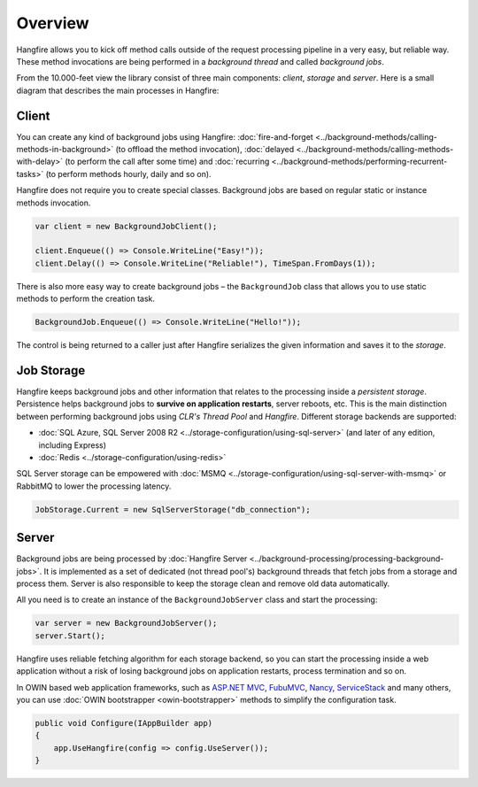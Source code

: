Overview
=========

Hangfire allows you to kick off method calls outside of the request processing pipeline in a very easy, but reliable way. These method invocations are being performed in a *background thread* and called *background jobs*.

From the 10.000-feet view the library consist of three main components: *client*, *storage* and *server*. Here is a small diagram that describes the main processes in Hangfire:

.. image:: hangfire-workflow.png
   :alt: Hangfire Workflow
   :align: center

Client
-------

You can create any kind of background jobs using Hangfire: :doc:`fire-and-forget <../background-methods/calling-methods-in-background>` (to offload the method invocation), :doc:`delayed <../background-methods/calling-methods-with-delay>` (to perform the call after some time) and :doc:`recurring <../background-methods/performing-recurrent-tasks>` (to perform methods hourly, daily and so on).

Hangfire does not require you to create special classes. Background jobs are based on regular static or instance methods invocation. 

.. code-block:: c#

   var client = new BackgroundJobClient();

   client.Enqueue(() => Console.WriteLine("Easy!"));
   client.Delay(() => Console.WriteLine("Reliable!"), TimeSpan.FromDays(1));

There is also more easy way to create background jobs – the ``BackgroundJob`` class that allows you to use static methods to perform the creation task.

.. code-block:: c#

   BackgroundJob.Enqueue(() => Console.WriteLine("Hello!"));

The control is being returned to a caller just after Hangfire serializes the given information and saves it to the *storage*.

Job Storage
------------

Hangfire keeps background jobs and other information that relates to the processing inside a *persistent storage*. Persistence helps background jobs to **survive on application restarts**, server reboots, etc. This is the main distinction between performing background jobs using *CLR's Thread Pool* and *Hangfire*. Different storage backends are supported:

* :doc:`SQL Azure, SQL Server 2008 R2 <../storage-configuration/using-sql-server>` (and later of any edition, including Express)
* :doc:`Redis <../storage-configuration/using-redis>`

SQL Server storage can be empowered with :doc:`MSMQ <../storage-configuration/using-sql-server-with-msmq>` or RabbitMQ to lower the processing latency.

.. code-block:: c#

   JobStorage.Current = new SqlServerStorage("db_connection");

Server
-------

Background jobs are being processed by :doc:`Hangfire Server <../background-processing/processing-background-jobs>`. It is implemented as a set of dedicated (not thread pool's) background threads that fetch jobs from a storage and process them. Server is also responsible to keep the storage clean and remove old data automatically.

All you need is to create an instance of the ``BackgroundJobServer`` class and start the processing:

.. code-block:: c#

   var server = new BackgroundJobServer();
   server.Start();

Hangfire uses reliable fetching algorithm for each storage backend, so you can start the processing inside a web application without a risk of losing background jobs on application restarts, process termination and so on.

In OWIN based web application frameworks, such as `ASP.NET MVC <http://www.asp.net/mvc>`_, `FubuMVC <http://fubu-project.org>`_, `Nancy <http://nancyfx.org>`_, `ServiceStack <https://servicestack.net>`_ and many others, you can use :doc:`OWIN bootstrapper <owin-bootstrapper>` methods to simplify the configuration task.

.. code-block:: c#

   public void Configure(IAppBuilder app)
   {
       app.UseHangfire(config => config.UseServer());
   }
